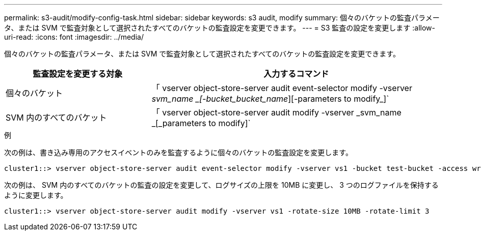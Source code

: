 ---
permalink: s3-audit/modify-config-task.html 
sidebar: sidebar 
keywords: s3 audit, modify 
summary: 個々のバケットの監査パラメータ、または SVM で監査対象として選択されたすべてのバケットの監査設定を変更できます。 
---
= S3 監査の設定を変更します
:allow-uri-read: 
:icons: font
:imagesdir: ../media/


[role="lead"]
個々のバケットの監査パラメータ、または SVM で監査対象として選択されたすべてのバケットの監査設定を変更できます。

[cols="2,4"]
|===
| 監査設定を変更する対象 | 入力するコマンド 


| 個々のバケット | 「 vserver object-store-server audit event-selector modify -vserver _svm_name _[-bucket_bucket_name_][-parameters to modify_]` 


| SVM 内のすべてのバケット  a| 
「 vserver object-store-server audit modify -vserver _svm_name _[_parameters to modify]`

|===
.例
次の例は、書き込み専用のアクセスイベントのみを監査するように個々のバケットの監査設定を変更します。

[listing]
----
cluster1::> vserver object-store-server audit event-selector modify -vserver vs1 -bucket test-bucket -access write-only
----
次の例は、 SVM 内のすべてのバケットの監査の設定を変更して、ログサイズの上限を 10MB に変更し、 3 つのログファイルを保持するように変更します。

[listing]
----
cluster1::> vserver object-store-server audit modify -vserver vs1 -rotate-size 10MB -rotate-limit 3
----